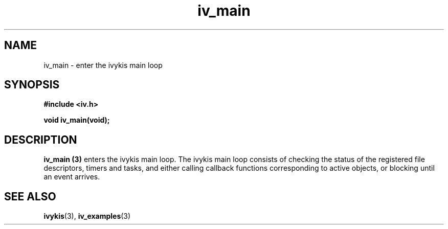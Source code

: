 .\" This man page is Copyright (C) 2003 Lennert Buytenhek.
.\" Permission is granted to distribute possibly modified copies
.\" of this page provided the header is included verbatim,
.\" and in case of nontrivial modification author and date
.\" of the modification is added to the header.
.TH iv_main 3 2003-03-29 "ivykis" "ivykis programmer's manual"
.SH NAME
iv_main \- enter the ivykis main loop
.SH SYNOPSIS
.B #include <iv.h>
.sp
.BI "void iv_main(void);"
.br
.SH DESCRIPTION
.B iv_main (3)
enters the ivykis main loop.  The ivykis main loop consists of checking
the status of the registered file descriptors, timers and tasks, and
either calling callback functions corresponding to active objects, or
blocking until an event arrives.
.SH "SEE ALSO"
.BR ivykis (3),
.BR iv_examples (3)
